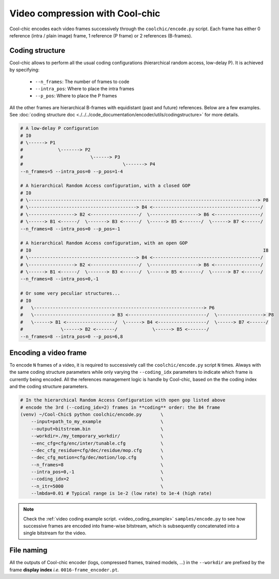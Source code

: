 Video compression with Cool-chic
================================



Cool-chic encodes each video frames successively through the
``coolchic/encode.py`` script. Each frame has either 0 reference (intra / plain
image) frame, 1 reference (P frame) or 2 references (B-frames).


Coding structure
""""""""""""""""

Cool-chic allows to perform all the usual coding configurations (hierarchical
random access, low-delay P). It is achieved by specifying:

  * ``--n_frames``: The number of frames to code

  * ``--intra_pos``: Where to place the intra frames

  * ``--p_pos``: Where to place the P frames

All the other frames are hierarchical B-frames with equidistant (past and
future) references. Below are a few examples. See :doc:`coding structure doc <./../../code_documentation/encoder/utils/codingstructure>` for more details.

.. code-block::

    # A low-delay P configuration
    # I0
    # \------> P1
    #             \-------> P2
    #                         \------> P3
    #                                     \-------> P4
    --n_frames=5 --intra_pos=0 --p_pos=1-4

    # A hierarchical Random Access configuration, with a closed GOP
    # I0
    # \-------------------------------------------------------------------------------------> P8
    # \----------------------------------------> B4 <----------------------------------------/
    # \-----------------> B2 <------------------/  \------------------> B6 <-----------------/
    # \------> B1 <------/  \-------> B3 <------/  \------> B5 <-------/  \------> B7 <------/
    --n_frames=8 --intra_pos=0 --p_pos=-1

    # A hierarchical Random Access configuration, with an open GOP
    # I0                                                                                      I8
    # \----------------------------------------> B4 <----------------------------------------/
    # \-----------------> B2 <------------------/  \------------------> B6 <-----------------/
    # \------> B1 <------/  \-------> B3 <------/  \------> B5 <-------/  \------> B7 <------/
    --n_frames=8 --intra_pos=0,-1

    # Or some very peculiar structures...
    # I0
    #   \---------------------------------------------------------------> P6
    #   \-----------------------------> B3 <-----------------------------/  \-----------------> P8
    #   \------> B1 <------------------/  \------> B4 <------------------/  \------> B7 <------/
    #              \------> B2 <-------/             \------> B5 <-------/
    --n_frames=8 --intra_pos=0 --p_pos=6,8


Encoding a video frame
""""""""""""""""""""""

To encode ``N`` frames of a video, it is required to successively call the
``coolchic/encode.py`` script ``N`` times. Always with the same coding structure
parameters while only varying the ``--coding_idx`` parameters to indicate which
frame is currently being encoded. All the references management logic is handle
by Cool-chic, based on the the coding index and the coding structure parameters.


.. code:: bash

    # In the hierarchical Random Access Configuration with open gop listed above
    # encode the 3rd (--coding_idx=2) frames in **coding** order: the B4 frame
    (venv) ~/Cool-Chic$ python coolchic/encode.py       \
        --input=path_to_my_example                      \
        --output=bitstream.bin                          \
        --workdir=./my_temporary_workdir/               \
        --enc_cfg=cfg/enc/inter/tunable.cfg             \
        --dec_cfg_residue=cfg/dec/residue/mop.cfg       \
        --dec_cfg_motion=cfg/dec/motion/lop.cfg         \
        --n_frames=8                                    \
        --intra_pos=0,-1                                \
        --coding_idx=2                                  \
        --n_itr=5000                                    \
        --lmbda=0.01 # Typical range is 1e-2 (low rate) to 1e-4 (high rate)

.. note::

  Check the :ref:`video coding example script. <video_coding_example>`
  ``samples/encode.py`` to see how successive frames are encoded into frame-wise
  bitstream, which is subsequently concatenated into a single bitstream for the video.

File naming
"""""""""""

All the outputs of Cool-chic encoder (logs, compressed frames, trained models,
...) in the ``--workdir`` are prefixed by the frame **display index** *i.e.*
``0016-frame_encoder.pt``.

